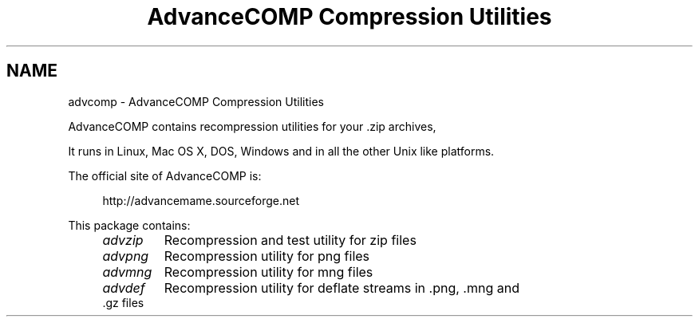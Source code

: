 .TH "AdvanceCOMP Compression Utilities" 1
.SH NAME
advcomp \- AdvanceCOMP Compression Utilities
.PP
AdvanceCOMP contains recompression utilities for your .zip archives,
.png images, .mng video clips and .gz files.
.PP
It runs in Linux, Mac OS X, DOS, Windows and in all the other
Unix like platforms.
.PP
The official site of AdvanceCOMP is:
.PP
.RS 4
http://advancemame.sourceforge.net
.RE
.PP
This package contains:
.RS 4
.PD 0
.HP 4
.I advzip
Recompression and test utility for zip files
.HP 4
.I advpng
Recompression utility for png files
.HP 4
.I advmng
Recompression utility for mng files
.HP 4
.I advdef
Recompression utility for deflate streams in .png, .mng and .gz files
.PD
.RE
